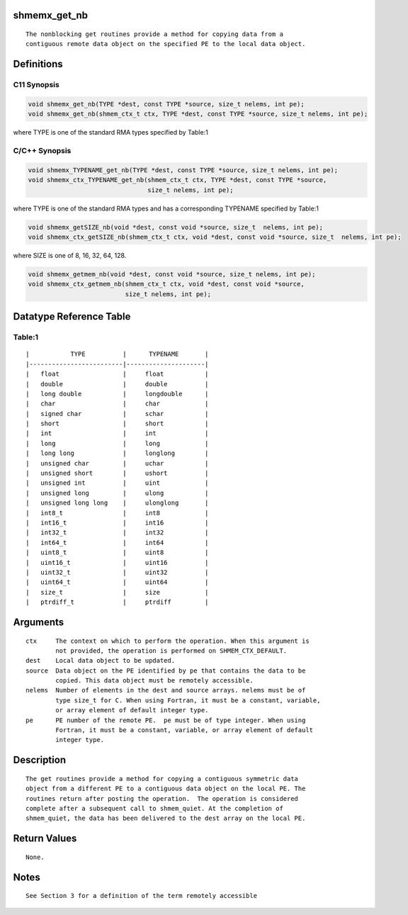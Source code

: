 shmemx_get_nb
=============

::

   The nonblocking get routines provide a method for copying data from a
   contiguous remote data object on the specified PE to the local data object.

Definitions
===========

C11 Synopsis
------------

.. code:: bash

   void shmemx_get_nb(TYPE *dest, const TYPE *source, size_t nelems, int pe);
   void shmemx_get_nb(shmem_ctx_t ctx, TYPE *dest, const TYPE *source, size_t nelems, int pe);

where TYPE is one of the standard RMA types specified by Table:1

C/C++ Synopsis
--------------

.. code:: bash

   void shmemx_TYPENAME_get_nb(TYPE *dest, const TYPE *source, size_t nelems, int pe);
   void shmemx_ctx_TYPENAME_get_nb(shmem_ctx_t ctx, TYPE *dest, const TYPE *source,
                                   size_t nelems, int pe);

where TYPE is one of the standard RMA types and has a corresponding
TYPENAME specified by Table:1

.. code:: bash

   void shmemx_getSIZE_nb(void *dest, const void *source, size_t  nelems, int pe);
   void shmemx_ctx_getSIZE_nb(shmem_ctx_t ctx, void *dest, const void *source, size_t  nelems, int pe);

where SIZE is one of 8, 16, 32, 64, 128.

.. code:: bash

   void shmemx_getmem_nb(void *dest, const void *source, size_t nelems, int pe);
   void shmemx_ctx_getmem_nb(shmem_ctx_t ctx, void *dest, const void *source,
                             size_t nelems, int pe);

Datatype Reference Table
========================

Table:1
-------

::

     |           TYPE          |      TYPENAME       |
     |-------------------------|---------------------|
     |   float                 |     float           |
     |   double                |     double          |
     |   long double           |     longdouble      |
     |   char                  |     char            |
     |   signed char           |     schar           |
     |   short                 |     short           |
     |   int                   |     int             |
     |   long                  |     long            |
     |   long long             |     longlong        |
     |   unsigned char         |     uchar           |
     |   unsigned short        |     ushort          |
     |   unsigned int          |     uint            |
     |   unsigned long         |     ulong           |
     |   unsigned long long    |     ulonglong       |
     |   int8_t                |     int8            |
     |   int16_t               |     int16           |
     |   int32_t               |     int32           |
     |   int64_t               |     int64           |
     |   uint8_t               |     uint8           |
     |   uint16_t              |     uint16          |
     |   uint32_t              |     uint32          |
     |   uint64_t              |     uint64          |
     |   size_t                |     size            |
     |   ptrdiff_t             |     ptrdiff         |

Arguments
=========

::

   ctx     The context on which to perform the operation. When this argument is
           not provided, the operation is performed on SHMEM_CTX_DEFAULT.
   dest    Local data object to be updated.
   source  Data object on the PE identified by pe that contains the data to be
           copied. This data object must be remotely accessible.
   nelems  Number of elements in the dest and source arrays. nelems must be of
           type size_t for C. When using Fortran, it must be a constant, variable,
           or array element of default integer type.
   pe      PE number of the remote PE.  pe must be of type integer. When using
           Fortran, it must be a constant, variable, or array element of default
           integer type.

Description
===========

::

   The get routines provide a method for copying a contiguous symmetric data
   object from a different PE to a contiguous data object on the local PE. The
   routines return after posting the operation.  The operation is considered
   complete after a subsequent call to shmem_quiet. At the completion of
   shmem_quiet, the data has been delivered to the dest array on the local PE.

Return Values
=============

::

   None.

Notes
=====

::

   See Section 3 for a definition of the term remotely accessible
